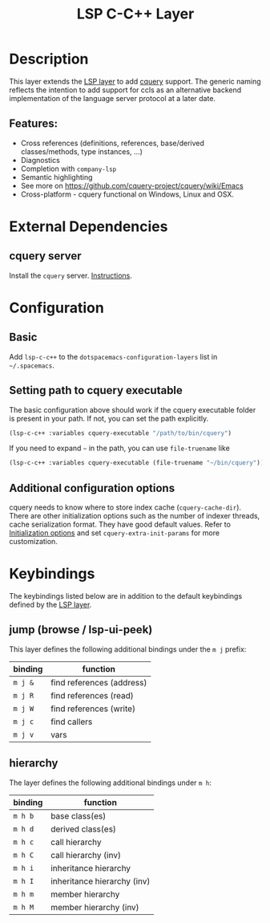 #+TITLE: LSP C-C++ Layer

* Table of Contents                      :TOC_4_gh:noexport:
- [[#description][Description]]
  - [[#features][Features:]]
- [[#external-dependencies][External Dependencies]]
  - [[#cquery-server][cquery server]]
- [[#configuration][Configuration]]
  - [[#basic][Basic]]
  - [[#setting-path-to-cquery-executable][Setting path to cquery executable]]
  - [[#additional-configuration-options][Additional configuration options]]
- [[#keybindings][Keybindings]]
  - [[#jump-browse--lsp-ui-peek][jump (browse / lsp-ui-peek)]]
  - [[#hierarchy][hierarchy]]

* Description
  This layer extends the [[../../+tools/lsp/README.org][LSP layer]] to add [[https://github.com/cquery-project/cquery][cquery]] support.
  The generic naming reflects the intention to add support for ccls as an alternative backend implementation of the language server protocol at a later date.

** Features:
   - Cross references (definitions, references, base/derived classes/methods, type instances, ...)
   - Diagnostics
   - Completion with =company-lsp=
   - Semantic highlighting
   - See more on [[https://github.com/cquery-project/cquery/wiki/Emacs]]
   - Cross-platform - cquery functional on Windows, Linux and OSX.

* External Dependencies
** cquery server
   Install the =cquery= server. [[https://github.com/cquery-project/cquery/wiki/Getting-started][Instructions]].

* Configuration
** Basic
   Add =lsp-c-c++= to the =dotspacemacs-configuration-layers= list in =~/.spacemacs=.

** Setting path to cquery executable
   The basic configuration above should work if the cquery executable folder is present in your path. If not, you can set the path explicitly.
   #+BEGIN_SRC emacs-lisp
     (lsp-c-c++ :variables cquery-executable "/path/to/bin/cquery")
   #+END_SRC
   If you need to expand =~= in the path, you can use =file-truename= like
   #+BEGIN_SRC emacs-lisp
     (lsp-c-c++ :variables cquery-executable (file-truename "~/bin/cquery"))
   #+END_SRC

** Additional configuration options
   cquery needs to know where to store index cache (=cquery-cache-dir=).
   There are other initialization options such as the number of indexer threads, cache serialization format.
   They have good default values. Refer to [[https://github.com/cquery-project/cquery/wiki/Initialization-options][Initialization options]] and set =cquery-extra-init-params= for more customization.

* Keybindings
  The keybindings listed below are in addition to the default keybindings defined by the [[file:../lsp/README.org][LSP layer]].

** jump (browse / lsp-ui-peek)
   This layer defines the following additional bindings under the ~m j~ prefix:

   | binding | function                  |
   |---------+---------------------------|
   | ~m j &~ | find references (address) |
   | ~m j R~ | find references (read)    |
   | ~m j W~ | find references (write)   |
   | ~m j c~ | find callers              |
   | ~m j v~ | vars                      |

** hierarchy
   The layer defines the following additional bindings under ~m h~:

   | binding | function                    |
   |---------+-----------------------------|
   | ~m h b~ | base class(es)              |
   | ~m h d~ | derived class(es)           |
   | ~m h c~ | call hierarchy              |
   | ~m h C~ | call hierarchy (inv)        |
   | ~m h i~ | inheritance hierarchy       |
   | ~m h I~ | inheritance hierarchy (inv) |
   | ~m h m~ | member hierarchy            |
   | ~m h M~ | member hierarchy (inv)      |
